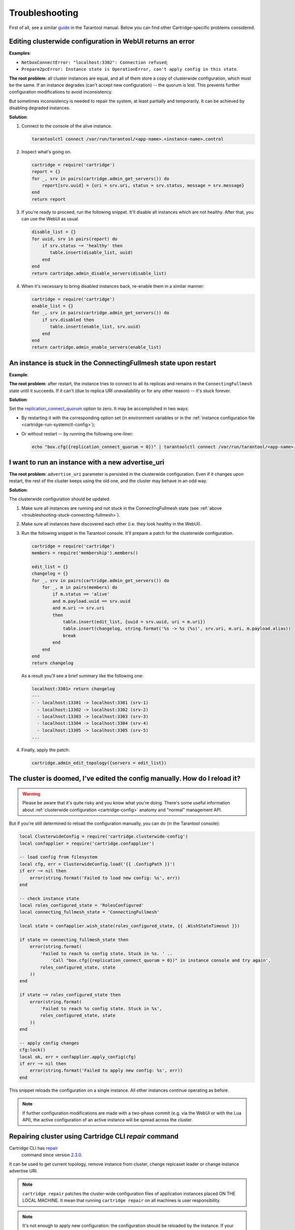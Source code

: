 .. _cartridge-troubleshooting:

================================================================================
Troubleshooting
================================================================================

First of all, see a similar
`guide <https://www.tarantool.io/en/doc/latest/book/admin/troubleshoot/>`_
in the Tarantool manual. Below you can find other Cartridge-specific
problems considered.

~~~~~~~~~~~~~~~~~~~~~~~~~~~~~~~~~~~~~~~~~~~~~~~~~~~~~~~~~~~~~~~~~~~~~~~~~~~~~~~~~
Editing clusterwide configuration in WebUI returns an error
~~~~~~~~~~~~~~~~~~~~~~~~~~~~~~~~~~~~~~~~~~~~~~~~~~~~~~~~~~~~~~~~~~~~~~~~~~~~~~~~~

**Examples**:

* ``NetboxConnectError: "localhost:3302": Connection refused``;
* ``Prepare2pcError: Instance state is OperationError, can't apply config in this state``.

**The root problem**: all cluster instances are equal, and all of them store a
copy of clusterwide configuration, which must be the same. If an
instance degrades (can't accept new configuration) -- the quorum is lost.
This prevents further configuration modifications to avoid inconsistency.

But sometimes inconsistency is needed to repair the system, at least
partially and temporarily. It can be achieved by disabling degraded
instances.

**Solution**:

#.  Connect to the console of the alive instance.

    .. code-block:: bash

        tarantoolctl connect /var/run/tarantool/<app-name>.<instance-name>.control

#.  Inspect what's going on.

    .. code-block:: lua

        cartridge = require('cartridge')
        report = {}
        for _, srv in pairs(cartridge.admin_get_servers()) do
            report[srv.uuid] = {uri = srv.uri, status = srv.status, message = srv.message}
        end
        return report

#.  If you're ready to proceed, run the following snippet. It'll disable
    all instances which are not healthy. After that, you can use the
    WebUI as usual.

    .. code-block:: lua

        disable_list = {}
        for uuid, srv in pairs(report) do
            if srv.status ~= 'healthy' then
               table.insert(disable_list, uuid)
            end
        end
        return cartridge.admin_disable_servers(disable_list)

#.  When it's necessary to bring disabled instances back, re-enable
    them in a similar manner:

    .. code-block:: lua

        cartridge = require('cartridge')
        enable_list = {}
        for _, srv in pairs(cartridge.admin_get_servers()) do
            if srv.disabled then
               table.insert(enable_list, srv.uuid)
            end
        end
        return cartridge.admin_enable_servers(enable_list)

.. _troubleshooting-stuck-connecting-fullmesh:

~~~~~~~~~~~~~~~~~~~~~~~~~~~~~~~~~~~~~~~~~~~~~~~~~~~~~~~~~~~~~~~~~~~~~~~~~~~~~~~~~
An instance is stuck in the ConnectingFullmesh state upon restart
~~~~~~~~~~~~~~~~~~~~~~~~~~~~~~~~~~~~~~~~~~~~~~~~~~~~~~~~~~~~~~~~~~~~~~~~~~~~~~~~~

**Example**:

.. image:: images/stuck-connecting-fullmesh.png
   :align: left
   :scale: 100%

**The root problem**: after restart, the instance tries to connect to all
its replicas and remains in the ``ConnectingFullmesh`` state until it
succeeds. If it can't (due to replica URI unavailability or for any
other reason) -- it's stuck forever.

**Solution**:

Set the `replication_connect_quorum <https://www.tarantool.io/en/doc/latest/reference/configuration/#cfg-replication-replication-connect-quorum>`_
option to zero. It may be accomplished in two ways:

* By restarting it with the corresponding option set
  (in environment variables or in the
  :ref:`instance configuration file <cartridge-run-systemctl-config>`);
* Or without restart -- by running the following one-liner:

  .. code-block:: bash

      echo "box.cfg({replication_connect_quorum = 0})" | tarantoolctl connect /var/run/tarantool/<app-name>.<instance-name>.control

~~~~~~~~~~~~~~~~~~~~~~~~~~~~~~~~~~~~~~~~~~~~~~~~~~~~~~~~~~~~~~~~~~~~~~~~~~~~~~~~~
I want to run an instance with a new advertise_uri
~~~~~~~~~~~~~~~~~~~~~~~~~~~~~~~~~~~~~~~~~~~~~~~~~~~~~~~~~~~~~~~~~~~~~~~~~~~~~~~~~

**The root problem**: ``advertise_uri`` parameter is persisted in the
clusterwide configuration. Even if it changes upon restart, the rest of the
cluster keeps using the old one, and the cluster may behave in an odd way.

**Solution**:

The clusterwide configuration should be updated.

#.  Make sure all instances are running and not stuck in the ConnectingFullmesh
    state (see :ref:`above <troubleshooting-stuck-connecting-fullmesh>`).

#.  Make sure all instances have discovered each other (i.e. they look
    healthy in the WebUI).

#.  Run the following snippet in the Tarantool console. It'll prepare a
    patch for the clusterwide configuration.

    .. code-block:: lua

        cartridge = require('cartridge')
        members = require('membership').members()

        edit_list = {}
        changelog = {}
        for _, srv in pairs(cartridge.admin_get_servers()) do
            for _, m in pairs(members) do
                if m.status == 'alive'
                and m.payload.uuid == srv.uuid
                and m.uri ~= srv.uri
                then
                    table.insert(edit_list, {uuid = srv.uuid, uri = m.uri})
                    table.insert(changelog, string.format('%s -> %s (%s)', srv.uri, m.uri, m.payload.alias))
                    break
                end
            end
        end
        return changelog

    As a result you'll see a brief summary like the following one:

    .. code-block:: tarantoolsession

        localhost:3301> return changelog
        ---
        - - localhost:13301 -> localhost:3301 (srv-1)
          - localhost:13302 -> localhost:3302 (srv-2)
          - localhost:13303 -> localhost:3303 (srv-3)
          - localhost:13304 -> localhost:3304 (srv-4)
          - localhost:13305 -> localhost:3305 (srv-5)
        ...

#.  Finally, apply the patch:

    .. code-block:: lua

        cartridge.admin_edit_topology({servers = edit_list})

~~~~~~~~~~~~~~~~~~~~~~~~~~~~~~~~~~~~~~~~~~~~~~~~~~~~~~~~~~~~~~~~~~~~~~~~~~~~~~~~~
The cluster is doomed, I've edited the config manually. How do I reload it?
~~~~~~~~~~~~~~~~~~~~~~~~~~~~~~~~~~~~~~~~~~~~~~~~~~~~~~~~~~~~~~~~~~~~~~~~~~~~~~~~~

.. WARNING::

    Please be aware that it's quite risky and you know what you're doing.
    There's some useful information about
    :ref:`clusterwide configuration <cartridge-config>`
    anatomy and "normal" management API.

But if you're still determined to reload the configuration manually, you can do
(in the Tarantool console):

.. code-block:: lua

    local ClusterwideConfig = require('cartridge.clusterwide-config')
    local confapplier = require('cartridge.confapplier')

    -- load config from filesystem
    local cfg, err = ClusterwideConfig.load('{{ .ConfigPath }}')
    if err ~= nil then
        error(string.format('Failed to load new config: %s', err))
    end

    -- check instance state
    local roles_configured_state = 'RolesConfigured'
    local connecting_fullmesh_state = 'ConnectingFullmesh'

    local state = confapplier.wish_state(roles_configured_state, {{ .WishStateTimeout }})

    if state == connecting_fullmesh_state then
        error(string.format(
            'Failed to reach %s config state. Stuck in %s. ' ..
                'Call "box.cfg({replication_connect_quorum = 0})" in instance console and try again',
            roles_configured_state, state
        ))
    end

    if state ~= roles_configured_state then
        error(string.format(
            'Failed to reach %s config state. Stuck in %s',
            roles_configured_state, state
        ))
    end

    -- apply config changes
    cfg:lock()
    local ok, err = confapplier.apply_config(cfg)
    if err ~= nil then
        error(string.format('Failed to apply new config: %s', err))
    end

This snippet reloads the configuration on a single instance. All other instances
continue operating as before.

.. NOTE::

    If further configuration modifications are made with a two-phase
    commit (e.g. via the WebUI or with the Lua API), the active configuration
    of an active instance will be spread across the cluster.

~~~~~~~~~~~~~~~~~~~~~~~~~~~~~~~~~~~~~~~~~~~~~~~~~~~~~~~~~~~~~~~~~~~~~~~~~~~~~~~~~
Repairing cluster using Cartridge CLI `repair` command
~~~~~~~~~~~~~~~~~~~~~~~~~~~~~~~~~~~~~~~~~~~~~~~~~~~~~~~~~~~~~~~~~~~~~~~~~~~~~~~~~

Cartridge CLI has `repair <https://github.com/tarantool/cartridge-cli#repairing-a-cluster>`_
 command since version
 `2.3.0 <https://github.com/tarantool/cartridge-cli/releases/tag/2.3.0>`_.

It can be used to get current topology, remove instance from cluster, change repicaset leader
or change instance advertise URI.

.. NOTE::

    ``cartridge repair`` patches the cluster-wide configuration files of application instances
    placed ON THE LOCAL MACHINE. It mean that running ``cartridge repair`` on all machines is
    user responsibility.

.. NOTE::

    It's not enough to apply new configuration: the configuration should be reloaded by the instance.
    If your application uses ``cartridge >= 2.0.0``, you can simply use ``--reload`` flag to reload configuration.
    Otherwise, you need to restart instances or reload configuration manually.

^^^^^^^^^^^^^^^^^^^^^^^^^^^^^^^^^^
Changing instance advertise URI
^^^^^^^^^^^^^^^^^^^^^^^^^^^^^^^^^^

To change instance advertise URI you have to perform these actions:

#. Start instance with a new advertise URI.
   The easiest way is to change ``advertise_uri`` value in the
   :ref:`instance configuration file <cartridge-run-systemctl-config>`).

#. Make sure instances are running and not stuck in the ConnectingFullmesh
   state (see :ref:`above <troubleshooting-stuck-connecting-fullmesh>`).

#. Get instance UUID:
   * open ``server details`` tab in WebUI;
   * call ``cartridge repair list-topology --name <app-name>`` and find desired instance UUID:
   * get instance ``box.info().uuid``:

   .. code-block:: bash

        echo "return box.info().uuid" | tarantoolctl connect /var/run/tarantool/<app-name>.<instance-name>.control

#. Now we need to update instance advertise URI in all instances cluster-wide configuration files on each machine.
   Run ``cartridge repair set-advertise-uri`` with ``--dry-run`` flag on each machine to check cluster-wide config changes computed by ``cartridge-cli``:

   .. code-block:: bash

       cartridge repair set-advertise-uri \
         --name myapp \
         --dry-run \
         <instance-uuid> <new-advertise-uri>

#. Run ``cartridge repair set-advertise-uri`` without ``--dry-run`` flag on each machine to apply config changes computed by ``cartridge-cli``.
   If your application uses ``cartridge >= 2.0.0``, you can specify ``--reload`` flag to load new cluter-wide configuration on instances.
   Otherwise, you need to restart instances or reload configuration manually.

   .. code-block:: bash

        cartridge repair set-advertise-uri \
          --name myapp \
          --verbose \
          --reload \
          <instance-uuid> <new-advertise-uri>

^^^^^^^^^^^^^^^^^^^^^^^^^^^^^^^^^^
Changing replicaset leader
^^^^^^^^^^^^^^^^^^^^^^^^^^^^^^^^^^

XXX: add reasons to use repair instead of doing it in WebUI.

You can change replicaset leader using ``cartridge repair`` command.

#. Get replicaset UUID and new leader UUID (in WebUI or by calling ``cartridge repair list-topology --name <app-name>``).

#. Now we need to update cluster-wide config for all instances on each machine.
   Run ``cartridge repair set-leader`` with ``--dry-run`` flag on each machine to check cluster-wide config changes computed by ``cartridge-cli``:

   .. code-block:: bash

        cartridge repair set-leader \
          --name myapp \
          --dry-run
          <replicaset-uuid> <instance-uuid>

#. Run ``cartridge repair set-advertise-uri`` without ``--dry-run`` flag on each machine to apply config changes computed by ``cartridge-cli``.
   If your application uses ``cartridge >= 2.0.0``, you can specify ``--reload`` flag to load new cluter-wide configuration on instances.
   Otherwise, you need to restart instances or reload configuration manually.

   .. code-block:: bash

        cartridge repair set-leader \
          --name myapp \
          --verbose \
          --reload \
          <replicaset-uuid> <instance-uuid>


^^^^^^^^^^^^^^^^^^^^^^^^^^^^^^^^^^
Removing instance from the cluster
^^^^^^^^^^^^^^^^^^^^^^^^^^^^^^^^^^

XXX: add reasons to use repair instead of doing it in WebUI.

You can remove instance from cluster using ``cartridge repair`` command.

#. Get instance UUID:
   * open ``server details`` tab in WebUI;
   * call ``cartridge repair list-topology --name <app-name>`` and find desired instance UUID:
   * get instance ``box.info().uuid``:

   .. code-block:: bash

        echo "return box.info().uuid" | tarantoolctl connect /var/run/tarantool/<app-name>.<instance-name>.control

#. Now we need to update cluster-wide config for all instances on each machine.
   Run ``cartridge repair remove-instance`` with ``--dry-run`` flag on each machine to check cluster-wide config changes computed by ``cartridge-cli``:

 .. code-block:: bash

      cartridge repair remove-instance \
        --name myapp \
        --dry-run
        <replicaset-uuid>

#. Run ``cartridge repair remove-instance`` without ``--dry-run`` flag on each machine to apply config changes computed by ``cartridge-cli``.
   If your application uses ``cartridge >= 2.0.0``, you can specify ``--reload`` flag to load new cluter-wide configuration on instances.
   Otherwise, you need to restart instances or reload configuration manually.

   .. code-block:: bash

      cartridge repair set-leader \
        --name myapp \
        --verbose \
        --reload \
        <replicaset-uuid> <instance-uuid>

